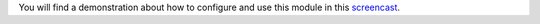 You will find a demonstration about how to configure and use this module in this `screencast <https://youtu.be/uKnCnZhX2KM>`_.